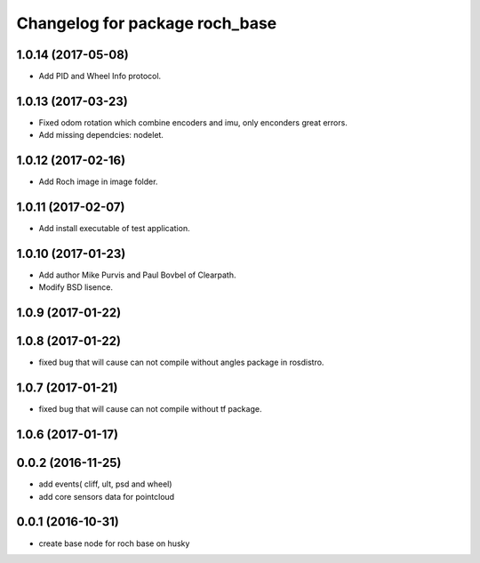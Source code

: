 ^^^^^^^^^^^^^^^^^^^^^^^^^^^^^^^^
Changelog for package roch_base
^^^^^^^^^^^^^^^^^^^^^^^^^^^^^^^^
1.0.14 (2017-05-08)
-------------------
* Add PID and Wheel Info protocol.

1.0.13 (2017-03-23)
-------------------
* Fixed odom rotation which combine encoders and imu, only enconders great errors.
* Add missing dependcies: nodelet.

1.0.12 (2017-02-16)
-------------------
* Add Roch image in image folder.

1.0.11 (2017-02-07)
-------------------
* Add install executable of test application.

1.0.10 (2017-01-23)
-------------------
* Add author Mike Purvis and Paul Bovbel of Clearpath.
* Modify BSD lisence.

1.0.9 (2017-01-22)
-------------------

1.0.8 (2017-01-22)
-------------------
* fixed bug that will cause can not compile without angles package in rosdistro.

1.0.7 (2017-01-21)
-------------------
* fixed bug that will cause can not compile without tf package.

1.0.6 (2017-01-17)
-------------------

0.0.2 (2016-11-25)
--------------------
* add events( cliff, ult, psd and wheel)
* add core sensors data for pointcloud

0.0.1 (2016-10-31)
--------------------
* create base node for roch base on husky
